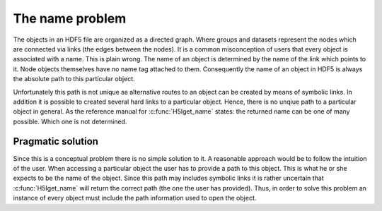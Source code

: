 ================
The name problem
================

The objects in an HDF5 file are organized as a directed graph. Where groups and 
datasets represent the nodes which are connected via links (the edges between 
the nodes).
It is a common misconception of users that every object is associated with a 
name. This is plain wrong. The name of an object is determined by the name 
of the link which points to it. Node objects themselves have no name tag 
attached to them. Consequently the name of an object in HDF5 is always 
the absolute path to this particular object. 

Unfortunately this path is not unique as alternative routes to an object can 
be created by means of symbolic links. In addition it is possible to 
created several hard links to a particular object. Hence, there is no 
unqiue path to a particular object in general. 
As the reference manual for :c:func:`H5Iget_name` states: the returned name 
can be one of many possible. Which one is not determined.  

Pragmatic solution
==================

Since this is a conceptual problem there is no simple solution to it. 
A reasonable approach would be to follow the intuition of the user. 
When accessing a particular object the user has to provide a path 
to this object. This is what he or she expects to be the name of the object. 
Since this path may includes symbolic links it is rather uncertain that 
:c:func:`H5Iget_name` will return the correct path (the one the user has 
provided). Thus, in order to solve this problem an instance of 
every object must include the path information used to open the object. 